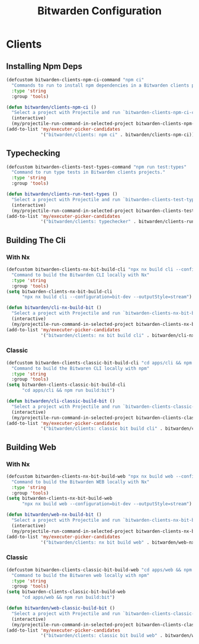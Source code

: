#+TITLE: Bitwarden Configuration
#+PROPERTY: header-args:emacs-lisp :tangle bitwarden.el :results none

* Clients
** Installing Npm Deps

#+begin_src emacs-lisp
(defcustom bitwarden-clients-npm-ci-command "npm ci"
  "Commands to run to install npm dependencies in a Bitwarden clients project "
  :type 'string
  :group 'tools)

(defun bitwarden/clients-npm-ci ()
  "Select a project with Projectile and run `bitwarden-clients-npm-ci-command` in it."
  (interactive)
  (my/projectile-run-command-in-selected-project bitwarden-clients-npm-ci-command))
(add-to-list 'my/executer-picker-candidates
             '("bitwarden/clients: npm ci" . bitwarden/clients-npm-ci))
#+end_src

** Typechecking

#+begin_src emacs-lisp
(defcustom bitwarden-clients-test-types-command "npm run test:types"
  "Command to run type tests in Bitwarden clients projects."
  :type 'string
  :group 'tools)

(defun bitwarden/clients-run-test-types ()
  "Select a project with Projectile and run `bitwarden-clients-test-types-command` in it."
  (interactive)
  (my/projectile-run-command-in-selected-project bitwarden-clients-test-types-command))
(add-to-list 'my/executer-picker-candidates
             '("bitwarden/clients: typechecker" . bitwarden/clients-run-test-types))
#+end_src

** Building The Cli
*** With Nx
#+begin_src emacs-lisp
(defcustom bitwarden-clients-nx-bit-build-cli "npx nx build cli --configuration=bit-dev --outputStyle=stream"
  "Command to build the Bitwarden CLI locally with Nx"
  :type 'string
  :group 'tools)
(setq bitwarden-clients-nx-bit-build-cli
      "npx nx build cli --configuration=bit-dev --outputStyle=stream")

(defun bitwarden/cli-nx-build-bit ()
  "Select a project with Projectile and run `bitwarden-clients-nx-bit-build-cli` in it."
  (interactive)
  (my/projectile-run-command-in-selected-project bitwarden-clients-nx-bit-build-cli))
(add-to-list 'my/executer-picker-candidates
             '("bitwarden/clients: nx bit build cli" . bitwarden/cli-nx-build-bit))
#+end_src

*** Classic
#+begin_src emacs-lisp
(defcustom bitwarden-clients-classic-bit-build-cli "cd apps/cli && npm run build:bit"
  "Command to build the Bitwaren CLI locally with npm"
  :type 'string
  :group 'tools)
(setq bitwarden-clients-classic-bit-build-cli
      "cd apps/cli && npm run build:bit")

(defun bitwarden/cli-classic-build-bit ()
  "Select a project with Projectile and run `bitwarden-clients-classic-bit-build-cli` in it."
  (interactive)
  (my/projectile-run-command-in-selected-project bitwarden-clients-classic-bit-build-cli))
(add-to-list 'my/executer-picker-candidates
             '("bitwarden/clients: classic bit build cli" . bitwarden/cli-classic-build-bit))
#+end_src

#+RESULTS:
: ((bitwarden/clients: classic bit build cli . bitwarden/cli-classic-build-bit) (bitwarden/clients: npm ci . bitwarden/clients-npm-ci) (bitwarden/clients: nx bit build cli . bitwarden/cli-nx-build-bit) (bitwarden/clients: npm ci . bitwarden/cli-npm-ci) (bitwarden/clients: typechecker . bitwarden/clients-run-test-types) (nix: update flake . my/nix/flake-update) (nix: format . my/nix/format) (nix: rebuild . my/nix/rebuild))


** Building Web 
*** With Nx
#+begin_src emacs-lisp
(defcustom bitwarden-clients-nx-bit-build-web "npx nx build web --configuration=bit-dev --outputStyle=stream"
  "Command to build the Bitwarden WEB locally with Nx"
  :type 'string
  :group 'tools)
(setq bitwarden-clients-nx-bit-build-web
      "npx nx build web --configuration=bit-dev --outputStyle=stream")

(defun bitwarden/web-nx-build-bit ()
  "Select a project with Projectile and run `bitwarden-clients-nx-bit-build-web` in it."
  (interactive)
  (my/projectile-run-command-in-selected-project bitwarden-clients-nx-bit-build-web))
(add-to-list 'my/executer-picker-candidates
             '("bitwarden/clients: nx bit build web" . bitwarden/web-nx-build-bit))
#+end_src

*** Classic
#+begin_src emacs-lisp
(defcustom bitwarden-clients-classic-bit-build-web "cd apps/web && npm run build:bit"
  "Command to build the Bitwaren web locally with npm"
  :type 'string
  :group 'tools)
(setq bitwarden-clients-classic-bit-build-web
      "cd apps/web && npm run build:bit")

(defun bitwarden/web-classic-build-bit ()
  "Select a project with Projectile and run `bitwarden-clients-classic-bit-build-web` in it."
  (interactive)
  (my/projectile-run-command-in-selected-project bitwarden-clients-classic-bit-build-web))
(add-to-list 'my/executer-picker-candidates
             '("bitwarden/clients: classic bit build web" . bitwarden/web-classic-build-bit))
#+end_src

